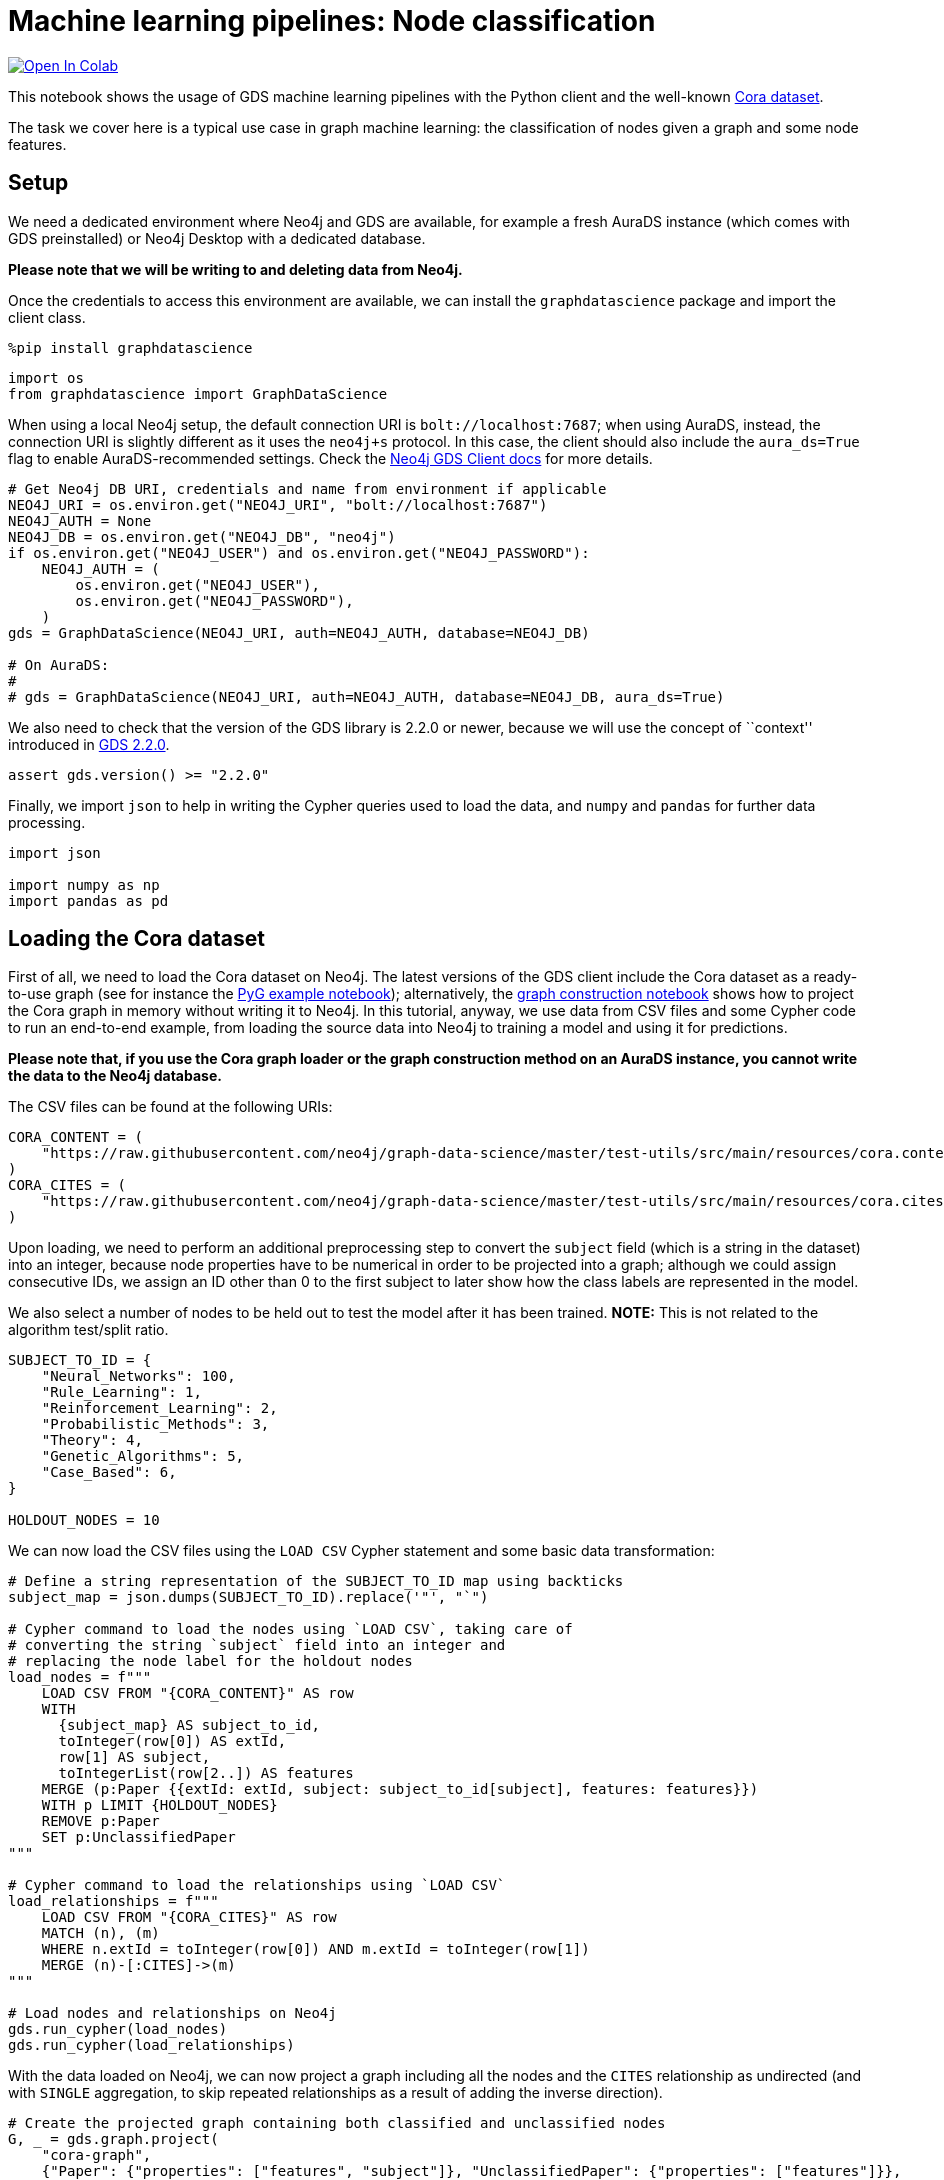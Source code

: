 // DO NOT EDIT - AsciiDoc file generated automatically

= Machine learning pipelines: Node classification


https://colab.research.google.com/github/neo4j/graph-data-science-client/blob/main/examples/ml-pipelines-node-classification.ipynb[image:https://colab.research.google.com/assets/colab-badge.svg[Open
In Colab]]


This notebook shows the usage of GDS machine learning pipelines with the
Python client and the well-known
https://paperswithcode.com/dataset/cora[Cora dataset].

The task we cover here is a typical use case in graph machine learning:
the classification of nodes given a graph and some node features.

== Setup

We need a dedicated environment where Neo4j and GDS are available, for
example a fresh AuraDS instance (which comes with GDS preinstalled) or
Neo4j Desktop with a dedicated database.

*Please note that we will be writing to and deleting data from Neo4j.*

Once the credentials to access this environment are available, we can
install the `graphdatascience` package and import the client class.

[source, python, role=no-test]
----
%pip install graphdatascience
----

[source, python, role=no-test]
----
import os
from graphdatascience import GraphDataScience
----

When using a local Neo4j setup, the default connection URI is
`bolt://localhost:7687`; when using AuraDS, instead, the connection URI
is slightly different as it uses the `neo4j+s` protocol. In this case,
the client should also include the `aura_ds=True` flag to enable
AuraDS-recommended settings. Check the
https://neo4j.com/docs/graph-data-science-client/current/getting-started/[Neo4j
GDS Client docs] for more details.

[source, python, role=no-test]
----
# Get Neo4j DB URI, credentials and name from environment if applicable
NEO4J_URI = os.environ.get("NEO4J_URI", "bolt://localhost:7687")
NEO4J_AUTH = None
NEO4J_DB = os.environ.get("NEO4J_DB", "neo4j")
if os.environ.get("NEO4J_USER") and os.environ.get("NEO4J_PASSWORD"):
    NEO4J_AUTH = (
        os.environ.get("NEO4J_USER"),
        os.environ.get("NEO4J_PASSWORD"),
    )
gds = GraphDataScience(NEO4J_URI, auth=NEO4J_AUTH, database=NEO4J_DB)

# On AuraDS:
#
# gds = GraphDataScience(NEO4J_URI, auth=NEO4J_AUTH, database=NEO4J_DB, aura_ds=True)
----

We also need to check that the version of the GDS library is 2.2.0 or
newer, because we will use the concept of ``context'' introduced in
https://github.com/neo4j/graph-data-science/releases/tag/2.2.0[GDS
2.2.0].

[source, python, role=no-test]
----
assert gds.version() >= "2.2.0"
----

Finally, we import `json` to help in writing the Cypher queries used to
load the data, and `numpy` and `pandas` for further data processing.

[source, python, role=no-test]
----
import json

import numpy as np
import pandas as pd
----

== Loading the Cora dataset

First of all, we need to load the Cora dataset on Neo4j. The latest
versions of the GDS client include the Cora dataset as a ready-to-use
graph (see for instance the
https://github.com/neo4j/graph-data-science-client/blob/main/examples/import-sample-export-gnn.ipynb[PyG
example notebook]); alternatively, the
https://github.com/neo4j/graph-data-science-client/blob/main/examples/load-data-via-graph-construction.ipynb[graph
construction notebook] shows how to project the Cora graph in memory
without writing it to Neo4j. In this tutorial, anyway, we use data from
CSV files and some Cypher code to run an end-to-end example, from
loading the source data into Neo4j to training a model and using it for
predictions.

*Please note that, if you use the Cora graph loader or the graph
construction method on an AuraDS instance, you cannot write the data to
the Neo4j database.*

The CSV files can be found at the following URIs:

[source, python, role=no-test]
----
CORA_CONTENT = (
    "https://raw.githubusercontent.com/neo4j/graph-data-science/master/test-utils/src/main/resources/cora.content"
)
CORA_CITES = (
    "https://raw.githubusercontent.com/neo4j/graph-data-science/master/test-utils/src/main/resources/cora.cites"
)
----

Upon loading, we need to perform an additional preprocessing step to
convert the `subject` field (which is a string in the dataset) into an
integer, because node properties have to be numerical in order to be
projected into a graph; although we could assign consecutive IDs, we
assign an ID other than 0 to the first subject to later show how the
class labels are represented in the model.

We also select a number of nodes to be held out to test the model after
it has been trained. *NOTE:* This is not related to the algorithm
test/split ratio.

[source, python, role=no-test]
----
SUBJECT_TO_ID = {
    "Neural_Networks": 100,
    "Rule_Learning": 1,
    "Reinforcement_Learning": 2,
    "Probabilistic_Methods": 3,
    "Theory": 4,
    "Genetic_Algorithms": 5,
    "Case_Based": 6,
}

HOLDOUT_NODES = 10
----

We can now load the CSV files using the `LOAD CSV` Cypher statement and
some basic data transformation:

[source, python, role=no-test]
----
# Define a string representation of the SUBJECT_TO_ID map using backticks
subject_map = json.dumps(SUBJECT_TO_ID).replace('"', "`")

# Cypher command to load the nodes using `LOAD CSV`, taking care of
# converting the string `subject` field into an integer and
# replacing the node label for the holdout nodes
load_nodes = f"""
    LOAD CSV FROM "{CORA_CONTENT}" AS row
    WITH 
      {subject_map} AS subject_to_id,
      toInteger(row[0]) AS extId, 
      row[1] AS subject, 
      toIntegerList(row[2..]) AS features
    MERGE (p:Paper {{extId: extId, subject: subject_to_id[subject], features: features}})
    WITH p LIMIT {HOLDOUT_NODES}
    REMOVE p:Paper
    SET p:UnclassifiedPaper
"""

# Cypher command to load the relationships using `LOAD CSV`
load_relationships = f"""
    LOAD CSV FROM "{CORA_CITES}" AS row
    MATCH (n), (m) 
    WHERE n.extId = toInteger(row[0]) AND m.extId = toInteger(row[1])
    MERGE (n)-[:CITES]->(m)
"""

# Load nodes and relationships on Neo4j
gds.run_cypher(load_nodes)
gds.run_cypher(load_relationships)
----

With the data loaded on Neo4j, we can now project a graph including all
the nodes and the `CITES` relationship as undirected (and with `SINGLE`
aggregation, to skip repeated relationships as a result of adding the
inverse direction).

[source, python, role=no-test]
----
# Create the projected graph containing both classified and unclassified nodes
G, _ = gds.graph.project(
    "cora-graph",
    {"Paper": {"properties": ["features", "subject"]}, "UnclassifiedPaper": {"properties": ["features"]}},
    {"CITES": {"orientation": "UNDIRECTED", "aggregation": "SINGLE"}},
)
----

We can finally check the number of nodes and relationships in the
newly-projected graph to make sure it has been created correctly:

[source, python, role=no-test]
----
assert G.node_count() == 2708
assert G.relationship_count() == 10556
----

== Pipeline catalog basics

Once the dataset has been loaded, we can define a node classification
machine learning pipeline.

[source, python, role=no-test]
----
# Create the pipeline
node_pipeline, _ = gds.beta.pipeline.nodeClassification.create("cora-pipeline")
----

We can check that the pipeline has actually been created with the `list`
method:

[source, python, role=no-test]
----
# List all pipelines
gds.beta.pipeline.list()

# Alternatively, get the details of a specific pipeline object
gds.beta.pipeline.list(node_pipeline)
----

== Configuring the pipeline

We can now configure the pipeline. As a reminder, we need to:

[arabic]
. Select a subset of the available node properties to be used as
features for the machine learning model
. Configure the train/test split and the number of folds for k-fold
cross-validation _(optional)_
. Configure the candidate models for training
. Configure autotuning _(optional)_ In this example we use Logistic
Regression as a candidate model for the training, but other algorithms
(such as Random Forest) are available as well. We also set some
reasonable starting parameters that can be further tuned according to
the needed metrics.

Some hyperparameters such as `penalty` can be single values or ranges.
If they are expressed as ranges, autotuning is used to search their best
value.

The `configureAutoTuning` method can be used to set the number of model
candidates to try. Here we choose 5 to keep the training time short.

[source, python, role=no-test]
----
# "Mark" some node properties that will be used as features
node_pipeline.selectFeatures(["features"])

# If needed, change the train/test split ratio and the number of folds
# for k-fold cross-validation
node_pipeline.configureSplit(testFraction=0.2, validationFolds=5)

# Add a model candidate to train
node_pipeline.addLogisticRegression(maxEpochs=200, penalty=(0.0, 0.5))

# Explicit set the number of trials for autotuning (default = 10)
node_pipeline.configureAutoTuning(maxTrials=5)
----

== Training the pipeline

The configured pipeline is now ready to select and train a model. We
also run a training estimate, to make sure there are enough resources to
run the actual training afterwards.

The Node Classification model supports several evaluation metrics. Here
we use the global metric `F1_WEIGHTED`.

*NOTE:* The `concurrency` parameter is explicitly set to 4 (the default
value) for demonstration purposes. The maximum concurrency in the
library is limited to 4 for Neo4j Community Edition.

[source, python, role=no-test]
----
# Estimate the resources needed for training the model
node_pipeline.train_estimate(
    G,
    targetNodeLabels=["Paper"],
    modelName="cora-pipeline-model",
    targetProperty="subject",
    metrics=["F1_WEIGHTED"],
    randomSeed=42,
    concurrency=4,
)
----

[source, python, role=no-test]
----
# Perform the actual training
model, stats = node_pipeline.train(
    G,
    targetNodeLabels=["Paper"],
    modelName="cora-pipeline-model",
    targetProperty="subject",
    metrics=["F1_WEIGHTED"],
    randomSeed=42,
    concurrency=4,
)
----

We can inspect the result of the training, for example to print the
evaluation metrics of the trained model.

[source, python, role=no-test]
----
# Uncomment to print all stats
# print(stats.to_json(indent=2))

# Print F1_WEIGHTED metric
stats["modelInfo"]["metrics"]["F1_WEIGHTED"]["test"]
----

== Using the model for prediction

After training, the model is ready to classify unclassified data.

One simple way to use the `predict` mode is to just stream the result of
the prediction. This can be impractical when a graph is very large, so
it should be only used for experimentation purposes.

[source, python, role=no-test]
----
predicted = model.predict_stream(
    G, modelName="cora-pipeline-model", includePredictedProbabilities=True, targetNodeLabels=["UnclassifiedPaper"]
)
----

The result of the prediction is a Pandas `DataFrame` containing the
predicted class and the predicted probabilities for all the classes for
each node.

[source, python, role=no-test]
----
predicted
----

The order of the classes in the `predictedProbabilities` field is given
in the model information, and can be used to retrieve the predicted
probability for the predicted class.

Please note that the order in which the classes appear in the
`predictedProbabilities` field is somewhat arbitrary, so the correct way
to access each probability is via the class index obtained from the
model, _not_ its position.

[source, python, role=no-test]
----
# List of class labels
classes = stats["modelInfo"]["classes"]
print("Class labels:", classes)

# Calculate the confidence percentage for the predicted class
predicted["confidence"] = predicted.apply(
    lambda row: np.floor(row["predictedProbabilities"][classes.index(row["predictedClass"])] * 100), axis=1
)

predicted
----

== Adding a data preprocessing step

The quality of the model can potentially be increased by adding more
features or by using different features altogether. One way is to use
algorithms such as FastRP that create embeddings based on both node
properties and graph features, which can be added via the
`addNodeProperty` pipeline method. Such properties are ``transient'', in
that they are automatically created and removed by the pipeline itself.

In this example we also use the `contextNodeLabels` parameter to
explicitly set the types of nodes we calculate the embeddings for, and
we include both the classified and the unclassified nodes. This is
useful because the more nodes are used, the better the generated
embeddings are. Although it may seem counterintuitive, unclassified
nodes do not need to be completely unobserved during training (so, for
instance, information on their neighbours can be retained). More
information can be found in graph ML publications such as the
https://www.cs.mcgill.ca/~wlh/grl_book/[Graph Representation Learning
Book].

[source, python, role=no-test]
----
node_pipeline_fastrp, _ = gds.beta.pipeline.nodeClassification.create("cora-pipeline-fastrp")

# Add a step in the pipeline that mutates the graph
node_pipeline_fastrp.addNodeProperty(
    "fastRP",
    mutateProperty="embedding",
    embeddingDimension=512,
    propertyRatio=1.0,
    randomSeed=42,
    featureProperties=["features"],
    contextNodeLabels=["Paper", "UnclassifiedPaper"],
)

# With the node embeddings available as features, we no longer use the original raw `features`.
node_pipeline_fastrp.selectFeatures(["embedding"])

# Configure the pipeline as before
node_pipeline_fastrp.configureSplit(testFraction=0.2, validationFolds=5)
node_pipeline_fastrp.addLogisticRegression(maxEpochs=200, penalty=(0.0, 0.5))
node_pipeline.configureAutoTuning(maxTrials=5)
----

The training then proceeds as in the previous section:

[source, python, role=no-test]
----
# Perform the actual training
model_fastrp, stats_fastrp = node_pipeline_fastrp.train(
    G,
    targetNodeLabels=["Paper"],
    modelName="cora-pipeline-model-fastrp",
    targetProperty="subject",
    metrics=["F1_WEIGHTED"],
    randomSeed=42,
    concurrency=4,
)
----

The `F1_WEIGHTED` metrics is better with embeddings:

[source, python, role=no-test]
----
print(stats_fastrp["modelInfo"]["metrics"]["F1_WEIGHTED"]["test"])
----

The classification using `predict_stream` can be run in the same way:

[source, python, role=no-test]
----
predicted_fastrp = model_fastrp.predict_stream(
    G,
    modelName="cora-pipeline-model-fastrp",
    includePredictedProbabilities=True,
    targetNodeLabels=["UnclassifiedPaper"],
)
----

[source, python, role=no-test]
----
print(len(predicted_fastrp))
----

Instead of streaming the results, the prediction can be run in `mutate`
mode to be more performant, especially when the predicted values are
used multiple times. The predicted nodes can be retrieved using the
`streamNodeProperty` method with the `UnclassifiedPaper` class.

[source, python, role=no-test]
----
model_fastrp.predict_mutate(
    G,
    mutateProperty="predictedClass",
    modelName="cora-pipeline-model-fastrp",
    predictedProbabilityProperty="predictedProbabilities",
    targetNodeLabels=["UnclassifiedPaper"],
)

predicted_fastrp = gds.graph.streamNodeProperty(G, "predictedClass", ["UnclassifiedPaper"])
----

[source, python, role=no-test]
----
predicted_fastrp
----

This is useful to compare the result of classification with the original
`subject` value of the test nodes, which must be retrieved from the
Neo4j database since it has been excluded from the projected graph.

[source, python, role=no-test]
----
# Retrieve node information from Neo4j using the node IDs from the prediction result
nodes = gds.util.asNodes(predicted_fastrp.nodeId.to_list())

# Create a new DataFrame containing node IDs along with node properties
nodes_df = pd.DataFrame([(node.id, node["subject"]) for node in nodes], columns=["nodeId", "subject"])

# Merge with the prediction result on node IDs, to check the predicted value
# against the original subject
#
# NOTE: This could also be replaced by just appending `node["subject"]` as a
# Series since the node order would not change, but a proper merge (or join)
# is clearer and less prone to errors.
predicted_fastrp.merge(nodes_df, on="nodeId")
----

As we can see, the prediction for all the test nodes is accurate.

== Writing result back to Neo4j

Having the predicted class written back to the graph, we can now write
them back to the Neo4j database.

*Please note that this step is not applicable if you are running this
notebook on AuraDS.*

[source, python, role=no-test]
----
gds.graph.nodeProperties.write(
    G,
    node_properties=["predictedClass"],
    node_labels=["UnclassifiedPaper"],
)
----

== Cleanup

When the graph, the model and the pipeline are no longer needed, they
should be dropped to free up memory. This only needs to be done if the
Neo4j or AuraDS instance is not restarted, since a restart would clean
up all the in-memory content anyway.

[source, python, role=no-test]
----
model.drop()
model_fastrp.drop()
node_pipeline.drop()
node_pipeline_fastrp.drop()

G.drop()
----

The Neo4j database instead needs to be cleaned up explicitly if no
longer useful:

[source, python, role=no-test]
----
gds.run_cypher("MATCH (n) WHERE n:Paper OR n:UnclassifiedPaper DETACH DELETE n")
----

It is good practice to close the client as well:

[source, python, role=no-test]
----
gds.close()
----
